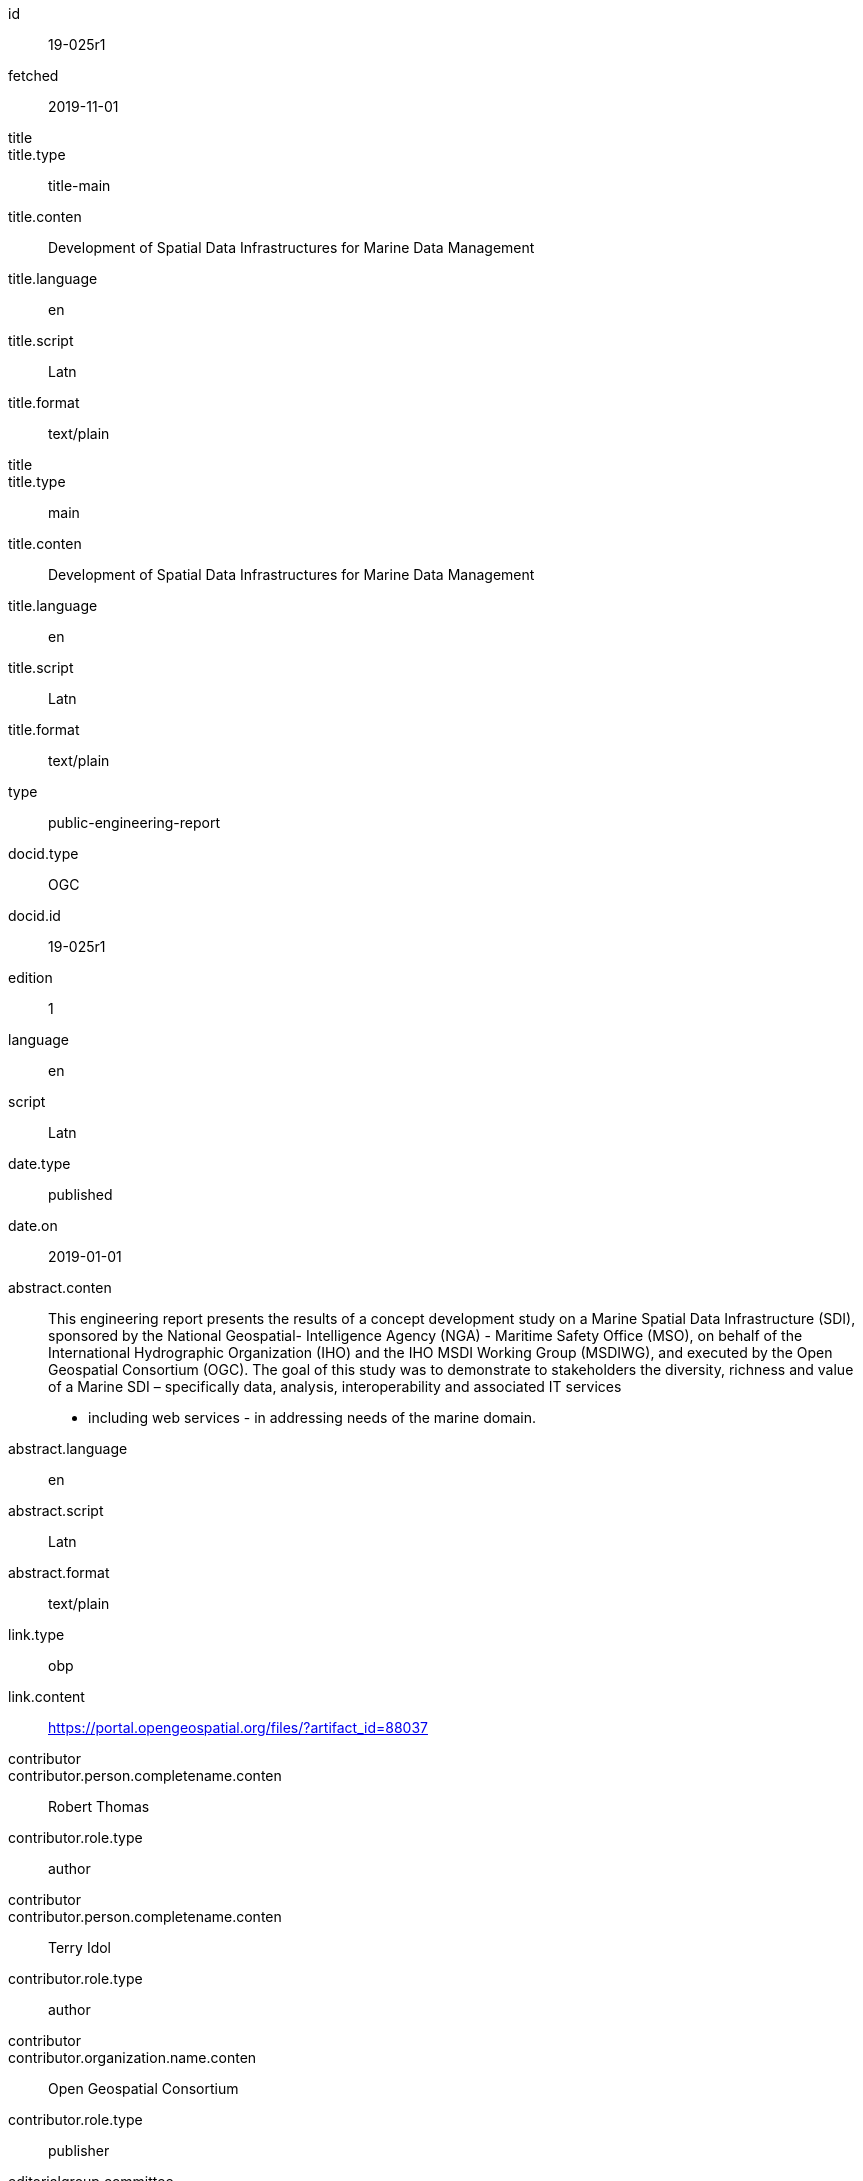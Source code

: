 [%bibitem]
== {blank}
id:: 19-025r1
fetched:: 2019-11-01
title::
title.type:: title-main
title.conten:: Development of Spatial Data Infrastructures for Marine Data Management
title.language:: en
title.script:: Latn
title.format:: text/plain
title::
title.type:: main
title.conten:: Development of Spatial Data Infrastructures for Marine Data Management
title.language:: en
title.script:: Latn
title.format:: text/plain
type:: public-engineering-report
docid.type:: OGC
docid.id:: 19-025r1
edition:: 1
language:: en
script:: Latn
date.type:: published
date.on:: 2019-01-01
abstract.conten:: This engineering report presents the results of a concept development study on a
Marine Spatial Data Infrastructure (SDI), sponsored by the National Geospatial-
Intelligence Agency (NGA) - Maritime Safety Office (MSO), on behalf of the
International Hydrographic Organization (IHO) and the IHO MSDI Working Group
(MSDIWG), and executed by the Open Geospatial Consortium (OGC). The goal of
this study was to demonstrate to stakeholders the diversity, richness and value of a
Marine SDI – specifically data, analysis, interoperability and associated IT services
- including web services - in addressing needs of the marine domain.
abstract.language:: en
abstract.script:: Latn
abstract.format:: text/plain
link.type:: obp
link.content:: https://portal.opengeospatial.org/files/?artifact_id=88037
contributor::
contributor.person.completename.conten:: Robert Thomas
contributor.role.type:: author
contributor::
contributor.person.completename.conten:: Terry Idol
contributor.role.type:: author
contributor::
contributor.organization.name.conten:: Open Geospatial Consortium
contributor.role.type:: publisher
editorialgroup.committee:: technical
editorialgroup.subcommittee.type:: OGC
editorialgroup.subcommittee.number:: 11
editorialgroup.subcommittee.name:: Subcommittee
editorialgroup.workgroup.type:: WG
editorialgroup.workgroup.number:: 22
editorialgroup.workgroup.name:: Working
docsubtype:: Document subtype
